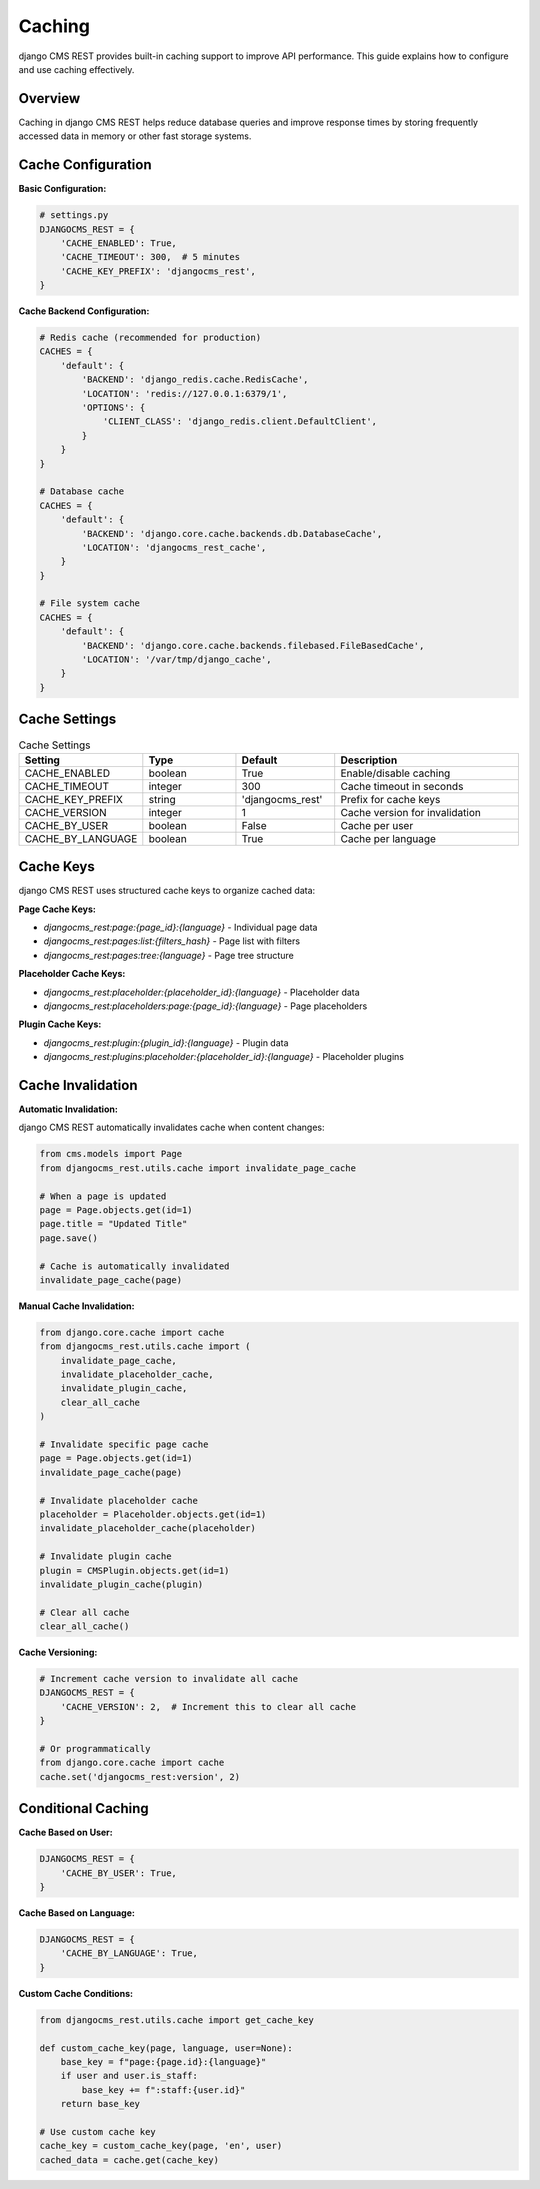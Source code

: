 Caching
=======

django CMS REST provides built-in caching support to improve API performance. This guide explains how to configure and use caching effectively.

Overview
--------

Caching in django CMS REST helps reduce database queries and improve response times by storing frequently accessed data in memory or other fast storage systems.

Cache Configuration
------------------

**Basic Configuration:**

.. code-block:: python

    # settings.py
    DJANGOCMS_REST = {
        'CACHE_ENABLED': True,
        'CACHE_TIMEOUT': 300,  # 5 minutes
        'CACHE_KEY_PREFIX': 'djangocms_rest',
    }

**Cache Backend Configuration:**

.. code-block:: python

    # Redis cache (recommended for production)
    CACHES = {
        'default': {
            'BACKEND': 'django_redis.cache.RedisCache',
            'LOCATION': 'redis://127.0.0.1:6379/1',
            'OPTIONS': {
                'CLIENT_CLASS': 'django_redis.client.DefaultClient',
            }
        }
    }

    # Database cache
    CACHES = {
        'default': {
            'BACKEND': 'django.core.cache.backends.db.DatabaseCache',
            'LOCATION': 'djangocms_rest_cache',
        }
    }

    # File system cache
    CACHES = {
        'default': {
            'BACKEND': 'django.core.cache.backends.filebased.FileBasedCache',
            'LOCATION': '/var/tmp/django_cache',
        }
    }

Cache Settings
--------------

.. list-table:: Cache Settings
   :header-rows: 1
   :widths: 20 20 20 40

   * - Setting
     - Type
     - Default
     - Description
   * - CACHE_ENABLED
     - boolean
     - True
     - Enable/disable caching
   * - CACHE_TIMEOUT
     - integer
     - 300
     - Cache timeout in seconds
   * - CACHE_KEY_PREFIX
     - string
     - 'djangocms_rest'
     - Prefix for cache keys
   * - CACHE_VERSION
     - integer
     - 1
     - Cache version for invalidation
   * - CACHE_BY_USER
     - boolean
     - False
     - Cache per user
   * - CACHE_BY_LANGUAGE
     - boolean
     - True
     - Cache per language

Cache Keys
----------

django CMS REST uses structured cache keys to organize cached data:

**Page Cache Keys:**

* `djangocms_rest:page:{page_id}:{language}` - Individual page data
* `djangocms_rest:pages:list:{filters_hash}` - Page list with filters
* `djangocms_rest:pages:tree:{language}` - Page tree structure

**Placeholder Cache Keys:**

* `djangocms_rest:placeholder:{placeholder_id}:{language}` - Placeholder data
* `djangocms_rest:placeholders:page:{page_id}:{language}` - Page placeholders

**Plugin Cache Keys:**

* `djangocms_rest:plugin:{plugin_id}:{language}` - Plugin data
* `djangocms_rest:plugins:placeholder:{placeholder_id}:{language}` - Placeholder plugins

Cache Invalidation
-----------------

**Automatic Invalidation:**

django CMS REST automatically invalidates cache when content changes:

.. code-block:: python

    from cms.models import Page
    from djangocms_rest.utils.cache import invalidate_page_cache

    # When a page is updated
    page = Page.objects.get(id=1)
    page.title = "Updated Title"
    page.save()
    
    # Cache is automatically invalidated
    invalidate_page_cache(page)

**Manual Cache Invalidation:**

.. code-block:: python

    from django.core.cache import cache
    from djangocms_rest.utils.cache import (
        invalidate_page_cache,
        invalidate_placeholder_cache,
        invalidate_plugin_cache,
        clear_all_cache
    )

    # Invalidate specific page cache
    page = Page.objects.get(id=1)
    invalidate_page_cache(page)

    # Invalidate placeholder cache
    placeholder = Placeholder.objects.get(id=1)
    invalidate_placeholder_cache(placeholder)

    # Invalidate plugin cache
    plugin = CMSPlugin.objects.get(id=1)
    invalidate_plugin_cache(plugin)

    # Clear all cache
    clear_all_cache()

**Cache Versioning:**

.. code-block:: python

    # Increment cache version to invalidate all cache
    DJANGOCMS_REST = {
        'CACHE_VERSION': 2,  # Increment this to clear all cache
    }

    # Or programmatically
    from django.core.cache import cache
    cache.set('djangocms_rest:version', 2)

Conditional Caching
------------------

**Cache Based on User:**

.. code-block:: python

    DJANGOCMS_REST = {
        'CACHE_BY_USER': True,
    }

**Cache Based on Language:**

.. code-block:: python

    DJANGOCMS_REST = {
        'CACHE_BY_LANGUAGE': True,
    }

**Custom Cache Conditions:**

.. code-block:: python

    from djangocms_rest.utils.cache import get_cache_key

    def custom_cache_key(page, language, user=None):
        base_key = f"page:{page.id}:{language}"
        if user and user.is_staff:
            base_key += f":staff:{user.id}"
        return base_key

    # Use custom cache key
    cache_key = custom_cache_key(page, 'en', user)
    cached_data = cache.get(cache_key) 